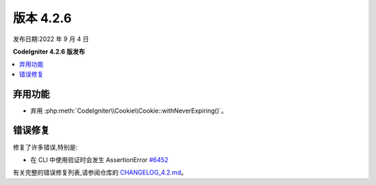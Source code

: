 版本 4.2.6
#############

发布日期:2022 年 9 月 4 日

**CodeIgniter 4.2.6 版发布**

.. contents::
    :local:
    :depth: 2

弃用功能
************

- 弃用 :php:meth:`CodeIgniter\\Cookie\\Cookie::withNeverExpiring()`。

错误修复
**********

修复了许多错误,特别是:

- 在 CLI 中使用验证时会发生 AssertionError `#6452 <https://github.com/codeigniter4/CodeIgniter4/pull/6452>`_

有关完整的错误修复列表,请参阅仓库的
`CHANGELOG_4.2.md <https://github.com/codeigniter4/CodeIgniter4/blob/develop/changelogs/CHANGELOG_4.2.md>`_。
